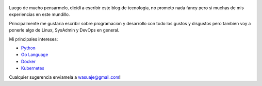.. title: Bienvenidos a mi blog
.. slug: bienvenidos
.. date: 2018-05-09 23:59:59 UTC-03:30
.. tags: nikola, python, demo, blog
.. author: Wuelfhis Asuaje
.. link: http://wasuaje.com/
.. description:
.. category: bienvenida

.. figure:: https://www.freeiconspng.com/uploads/welcome-photos-png-31.png
   :target: https://www.freeiconspng.com/uploads/welcome-photos-png-31.png
   :class: thumbnail
   :alt: Bienvenidos a wasuaje.com

Luego de mucho pensarmelo, dicidí a escribir este blog de tecnologia, no prometo
nada fancy pero si muchas de mis experiencias en este mundillo. 

Principalmente me gustaria escribir sobre programacion y desarrollo con todo los gustos y 
disgustos pero tambien voy a ponerle algo de Linux, SysAdmin y DevOps en general.


Mi principales intereses:

* `Python <https://python.org>`__
* `Go Language  <https://golang.org/>`__
* `Docker <https://www.docker.com/>`__
* `Kubernetes <https://kubernetes.io/>`__


Cualquier sugerencia enviamela a wasuaje@gmail.com!

